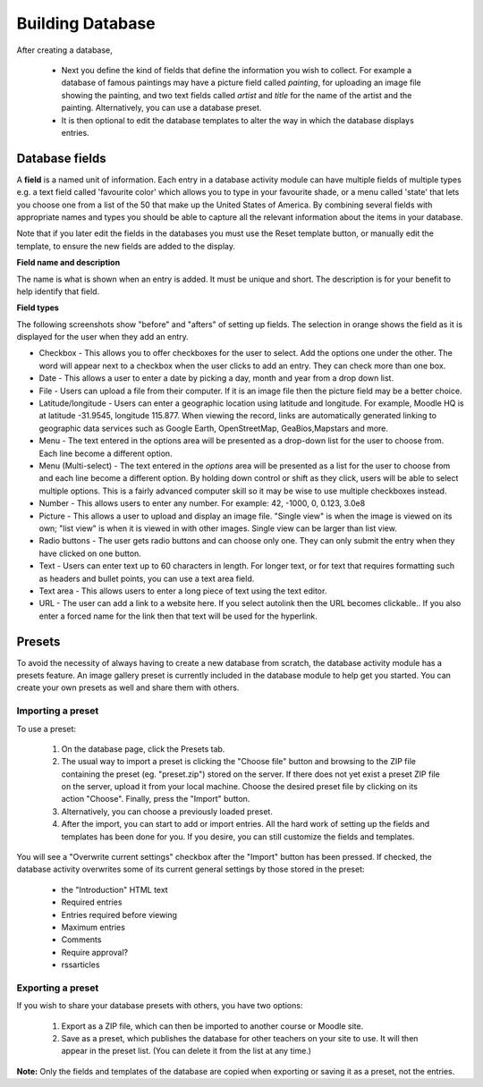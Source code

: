 .. _building_database:

Building Database
==================
After creating a database,

 * Next you define the kind of fields that define the information you wish to collect. For example a database of famous paintings may have a picture field called *painting*, for uploading an image file showing the painting, and two text fields called *artist* and *title* for the name of the artist and the painting. Alternatively, you can use a database preset.
 * It is then optional to edit the database templates to alter the way in which the database displays entries.
 
Database fields
----------------
A **field** is a named unit of information. Each entry in a database activity module can have multiple fields of multiple types e.g. a text field called 'favourite color' which allows you to type in your favourite shade, or a menu called 'state' that lets you choose one from a list of the 50 that make up the United States of America. By combining several fields with appropriate names and types you should be able to capture all the relevant information about the items in your database.

Note that if you later edit the fields in the databases you must use the Reset template button, or manually edit the template, to ensure the new fields are added to the display. 

**Field name and description**

The name is what is shown when an entry is added. It must be unique and short. The description is for your benefit to help identify that field.

**Field types**

The following screenshots show "before" and "afters" of setting up fields. The selection in orange shows the field as it is displayed for the user when they add an entry. 

* Checkbox - This allows you to offer checkboxes for the user to select. Add the options one under the other. The word will appear next to a checkbox when the user clicks to add an entry. They can check more than one box. 
* Date - This allows a user to enter a date by picking a day, month and year from a drop down list. 
* File - Users can upload a file from their computer. If it is an image file then the picture field may be a better choice. 
* Latitude/longitude - Users can enter a geographic location using latitude and longitude. For example, Moodle HQ is at latitude -31.9545, longitude 115.877. When viewing the record, links are automatically generated linking to geographic data services such as Google Earth, OpenStreetMap, GeaBios,Mapstars and more.
* Menu - The text entered in the options area will be presented as a drop-down list for the user to choose from. Each line become a different option. 
* Menu (Multi-select) - The text entered in the *options* area will be presented as a list for the user to choose from and each line become a different option. By holding down control or shift as they click, users will be able to select multiple options. This is a fairly advanced computer skill so it may be wise to use multiple checkboxes instead. 
* Number - This allows users to enter any number. For example: 42, -1000, 0, 0.123, 3.0e8 
* Picture - This allows a user to upload and display an image file. "Single view" is when the image is viewed on its own; "list view" is when it is viewed in with other images. Single view can be larger than list view. 
* Radio buttons - The user gets radio buttons and can choose only one. They can only submit the entry when they have clicked on one button.
* Text - Users can enter text up to 60 characters in length. For longer text, or for text that requires formatting such as headers and bullet points, you can use a text area field.
* Text area - This allows users to enter a long piece of text using the text editor. 
* URL - The user can add a link to a website here. If you select autolink then the URL becomes clickable.. If you also enter a forced name for the link then that text will be used for the hyperlink.


Presets
--------
To avoid the necessity of always having to create a new database from scratch, the database activity module has a presets feature. An image gallery preset is currently included in the database module to help get you started. You can create your own presets as well and share them with others. 

Importing a preset
^^^^^^^^^^^^^^^^^^^
To use a preset:

  1. On the database page, click the Presets tab.
  2. The usual way to import a preset is clicking the "Choose file" button and browsing to the ZIP file containing the preset (eg. "preset.zip") stored on the server. If there does not yet exist a preset ZIP file on the server, upload it from your local machine. Choose the desired preset file by clicking on its action "Choose". Finally, press the "Import" button.
  3. Alternatively, you can choose a previously loaded preset.
  4. After the import, you can start to add or import entries. All the hard work of setting up the fields and templates has been done for you. If you desire, you can still customize the fields and templates. 

You will see a "Overwrite current settings" checkbox after the "Import" button has been pressed. If checked, the database activity overwrites some of its current general settings by those stored in the preset:

  * the "Introduction" HTML text
  * Required entries
  * Entries required before viewing
  * Maximum entries
  * Comments
  * Require approval?
  * rssarticles 

Exporting a preset
^^^^^^^^^^^^^^^^^^^
If you wish to share your database presets with others, you have two options:

  1. Export as a ZIP file, which can then be imported to another course or Moodle site.
  2. Save as a preset, which publishes the database for other teachers on your site to use. It will then appear in the preset list. (You can delete it from the list at any time.) 

**Note:** Only the fields and templates of the database are copied when exporting or saving it as a preset, not the entries. 



















